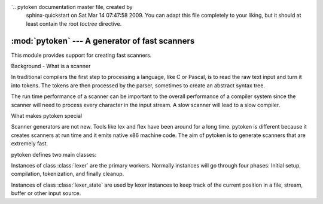 `.. pytoken documentation master file, created by
   sphinx-quickstart on Sat Mar 14 07:47:58 2009.
   You can adapt this file completely to your liking, but it should at least
   contain the root `toctree` directive.

:mod:`pytoken` --- A generator of fast scanners
===============================================

.. module:: pytoken
   :synopsis: A generator of fast scanners.
.. moduleauthor:: Ram Bhamidipaty <rambham@gmail.com>
.. sectionauthor:: Ram Bhamidipaty <rambham@gmail.com>

This module provides support for creating fast scanners.

Background - What is a scanner

In traditional compilers the first step to processing a language, like
C or Pascal, is to read the raw text input and turn it into
tokens. The tokens are then processed by the parser, sometimes to
create an abstract syntax tree.

The run time performance of a scanner can be important to the overall
performance of a compiler system since the scanner will need to process
every character in the input stream. A slow scanner will lead to a slow
compiler.

What makes pytoken special

Scanner generators are not new. Tools like lex and flex have been
around for a long time. pytoken is different because it creates
scanners at run time and it emits native x86 machine code. The aim
of pytoken is to generate scanners that are extremely fast.

pytoken defines two main classes:

.. class:: lexer

   Instances of class :class:`lexer` are the primary workers. Normally
   instances will go through four phases: Initial setup, compilation,
   tokenization, and finally cleanup.

.. class:: lexer_state

   Instances of class :class:`lexer_state` are used by lexer instances
   to keep track of the current position in a file, stream, buffer or
   other input source.
